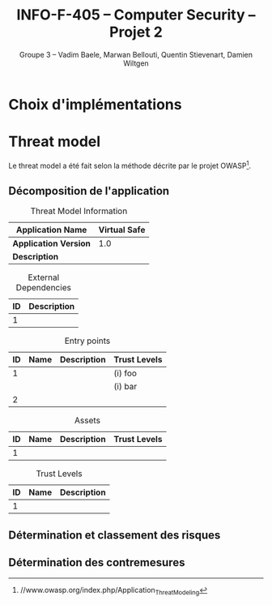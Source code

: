 #+TITLE: INFO-F-405 -- Computer Security -- Projet 2
#+AUTHOR: Groupe 3 -- Vadim Baele, Marwan Bellouti, Quentin Stievenart, Damien Wiltgen
#+LATEX_HEADER: \usepackage[a4paper]{geometry}
#+LATEX_HEADER: \geometry{hscale=0.7,vscale=0.7,centering}
#+LATEX_HEADER: \usepackage[pdftex]{hyperref}
#+LATEX_HEADER: \hypersetup{colorlinks,citecolor=black,filecolor=black,linkcolor=black,urlcolor=black}
#+OPTIONS:   H:3 num:t toc:nil \n:nil @:t ::t |:t ^:t -:t f:t *:t <:t
* Choix d'implémentations
* Threat model
Le threat model a été fait selon la méthode décrite par le projet
OWASP[fn:https://www.owasp.org/index.php/Application_Threat_Modeling].

** Décomposition de l'application
#+CAPTION: Threat Model Information
#+ATTR_LaTeX: longtable align=|l|p{0.7\textwidth}|
|---------------------+--------------|
| *Application Name*  | Virtual Safe |
|---------------------+--------------|
| *Application Version* |          1.0 |
|---------------------+--------------|
| *Description*       |              |
|---------------------+--------------|



#+CAPTION: External Dependencies
#+ATTR_LaTeX: longtable align=|c|p{\textwidth}|
|------+---------------|
| *ID* | *Description* |
|------+---------------|
|------+---------------|
|    1 |               |

#+CAPTION: Entry points
#+ATTR_LaTeX: longtable align=|c|c|p{0.8\textwidth}|c|
|------+--------+---------------+----------------|
| *ID* | *Name* | *Description* | *Trust Levels* |
|------+--------+---------------+----------------|
|------+--------+---------------+----------------|
|    1 |        |               | (i) foo        |
|      |        |               | (i) bar        |
|------+--------+---------------+----------------|
|    2 |        |               |                |


#+CAPTION: Assets
#+ATTR_LaTeX: longtable align=|c|c|p{0.8\textwidth}|c|
|------+--------+---------------+----------------|
| *ID* | *Name* | *Description* | *Trust Levels* |
|------+--------+---------------+----------------|
|------+--------+---------------+----------------|
|    1 |        |               |                |

#+CAPTION: Trust Levels
#+ATTR_LaTeX: longtable align=|c|c|p{\textwidth}|
|------+--------+---------------+
| *ID* | *Name* | *Description* |
|------+--------+---------------+
|------+--------+---------------+
|    1 |        |               |

** Détermination et classement des risques
** Détermination des contremesures
